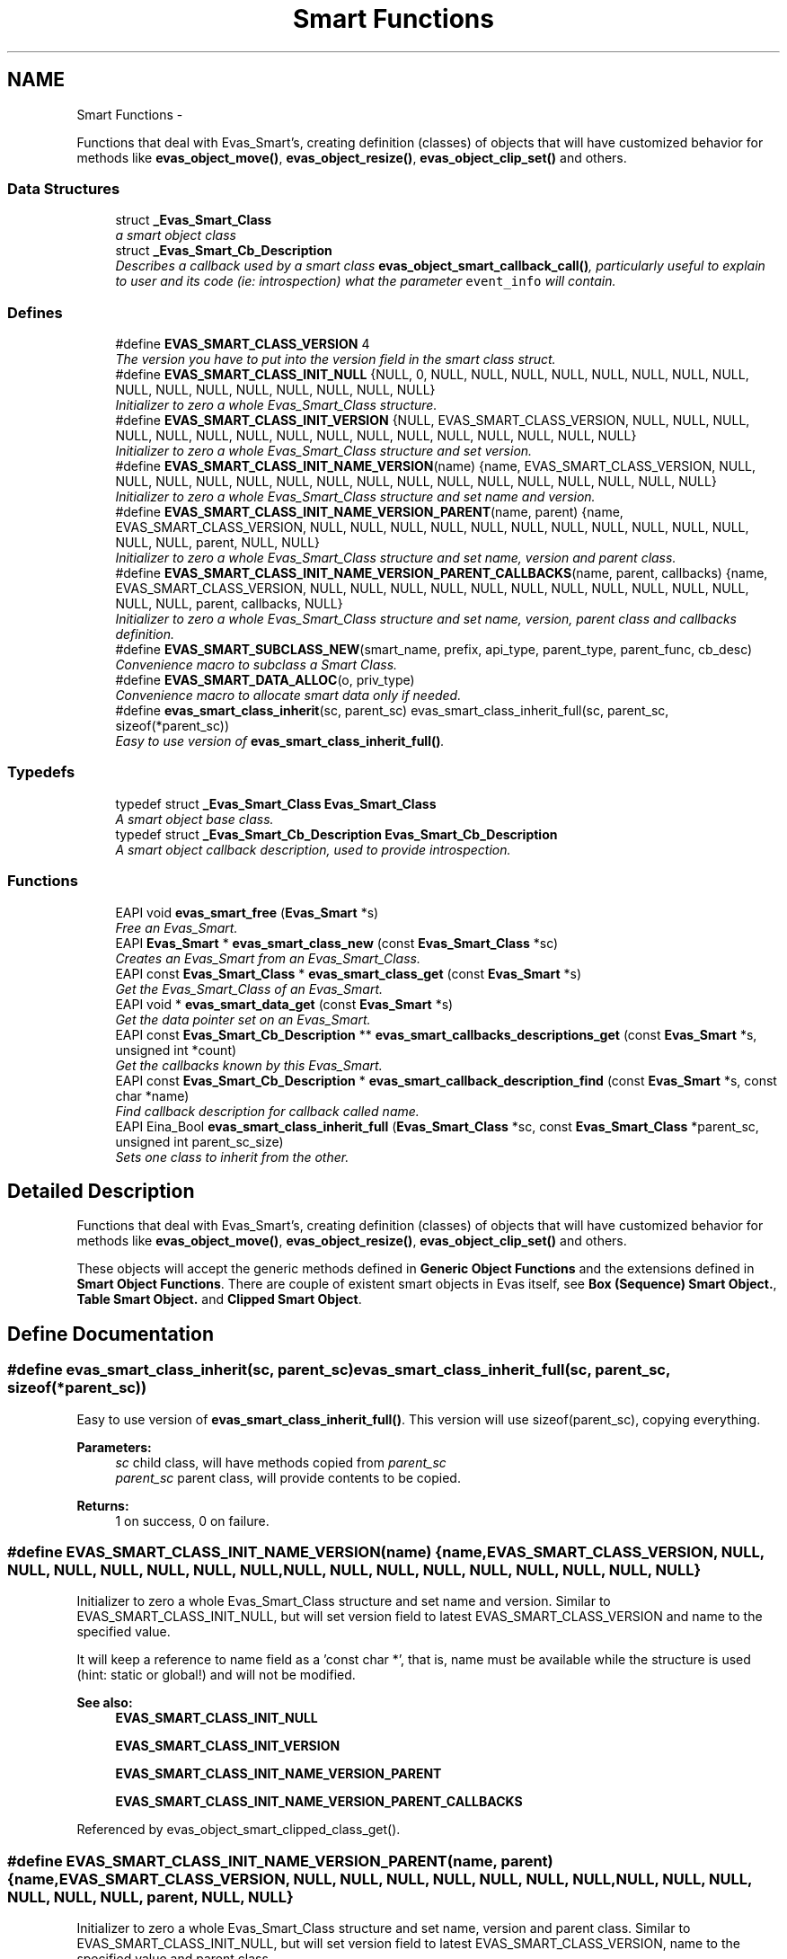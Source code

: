 .TH "Smart Functions" 3 "Tue Apr 19 2011" "Evas" \" -*- nroff -*-
.ad l
.nh
.SH NAME
Smart Functions \- 
.PP
Functions that deal with Evas_Smart's, creating definition (classes) of objects that will have customized behavior for methods like \fBevas_object_move()\fP, \fBevas_object_resize()\fP, \fBevas_object_clip_set()\fP and others.  

.SS "Data Structures"

.in +1c
.ti -1c
.RI "struct \fB_Evas_Smart_Class\fP"
.br
.RI "\fIa smart object class \fP"
.ti -1c
.RI "struct \fB_Evas_Smart_Cb_Description\fP"
.br
.RI "\fIDescribes a callback used by a smart class \fBevas_object_smart_callback_call()\fP, particularly useful to explain to user and its code (ie: introspection) what the parameter \fCevent_info\fP will contain. \fP"
.in -1c
.SS "Defines"

.in +1c
.ti -1c
.RI "#define \fBEVAS_SMART_CLASS_VERSION\fP   4"
.br
.RI "\fIThe version you have to put into the version field in the smart class struct. \fP"
.ti -1c
.RI "#define \fBEVAS_SMART_CLASS_INIT_NULL\fP   {NULL, 0, NULL, NULL, NULL, NULL, NULL, NULL, NULL, NULL, NULL, NULL, NULL, NULL, NULL, NULL, NULL, NULL}"
.br
.RI "\fIInitializer to zero a whole Evas_Smart_Class structure. \fP"
.ti -1c
.RI "#define \fBEVAS_SMART_CLASS_INIT_VERSION\fP   {NULL, EVAS_SMART_CLASS_VERSION, NULL, NULL, NULL, NULL, NULL, NULL, NULL, NULL, NULL, NULL, NULL, NULL, NULL, NULL, NULL, NULL}"
.br
.RI "\fIInitializer to zero a whole Evas_Smart_Class structure and set version. \fP"
.ti -1c
.RI "#define \fBEVAS_SMART_CLASS_INIT_NAME_VERSION\fP(name)   {name, EVAS_SMART_CLASS_VERSION, NULL, NULL, NULL, NULL, NULL, NULL, NULL, NULL, NULL, NULL, NULL, NULL, NULL, NULL, NULL, NULL}"
.br
.RI "\fIInitializer to zero a whole Evas_Smart_Class structure and set name and version. \fP"
.ti -1c
.RI "#define \fBEVAS_SMART_CLASS_INIT_NAME_VERSION_PARENT\fP(name, parent)   {name, EVAS_SMART_CLASS_VERSION, NULL, NULL, NULL, NULL, NULL, NULL, NULL, NULL, NULL, NULL, NULL, NULL, NULL, parent, NULL, NULL}"
.br
.RI "\fIInitializer to zero a whole Evas_Smart_Class structure and set name, version and parent class. \fP"
.ti -1c
.RI "#define \fBEVAS_SMART_CLASS_INIT_NAME_VERSION_PARENT_CALLBACKS\fP(name, parent, callbacks)   {name, EVAS_SMART_CLASS_VERSION, NULL, NULL, NULL, NULL, NULL, NULL, NULL, NULL, NULL, NULL, NULL, NULL, NULL, parent, callbacks, NULL}"
.br
.RI "\fIInitializer to zero a whole Evas_Smart_Class structure and set name, version, parent class and callbacks definition. \fP"
.ti -1c
.RI "#define \fBEVAS_SMART_SUBCLASS_NEW\fP(smart_name, prefix, api_type, parent_type, parent_func, cb_desc)"
.br
.RI "\fIConvenience macro to subclass a Smart Class. \fP"
.ti -1c
.RI "#define \fBEVAS_SMART_DATA_ALLOC\fP(o, priv_type)"
.br
.RI "\fIConvenience macro to allocate smart data only if needed. \fP"
.ti -1c
.RI "#define \fBevas_smart_class_inherit\fP(sc, parent_sc)   evas_smart_class_inherit_full(sc, parent_sc, sizeof(*parent_sc))"
.br
.RI "\fIEasy to use version of \fBevas_smart_class_inherit_full()\fP. \fP"
.in -1c
.SS "Typedefs"

.in +1c
.ti -1c
.RI "typedef struct \fB_Evas_Smart_Class\fP \fBEvas_Smart_Class\fP"
.br
.RI "\fIA smart object base class. \fP"
.ti -1c
.RI "typedef struct \fB_Evas_Smart_Cb_Description\fP \fBEvas_Smart_Cb_Description\fP"
.br
.RI "\fIA smart object callback description, used to provide introspection. \fP"
.in -1c
.SS "Functions"

.in +1c
.ti -1c
.RI "EAPI void \fBevas_smart_free\fP (\fBEvas_Smart\fP *s)"
.br
.RI "\fIFree an Evas_Smart. \fP"
.ti -1c
.RI "EAPI \fBEvas_Smart\fP * \fBevas_smart_class_new\fP (const \fBEvas_Smart_Class\fP *sc)"
.br
.RI "\fICreates an Evas_Smart from an Evas_Smart_Class. \fP"
.ti -1c
.RI "EAPI const \fBEvas_Smart_Class\fP * \fBevas_smart_class_get\fP (const \fBEvas_Smart\fP *s)"
.br
.RI "\fIGet the Evas_Smart_Class of an Evas_Smart. \fP"
.ti -1c
.RI "EAPI void * \fBevas_smart_data_get\fP (const \fBEvas_Smart\fP *s)"
.br
.RI "\fIGet the data pointer set on an Evas_Smart. \fP"
.ti -1c
.RI "EAPI const \fBEvas_Smart_Cb_Description\fP ** \fBevas_smart_callbacks_descriptions_get\fP (const \fBEvas_Smart\fP *s, unsigned int *count)"
.br
.RI "\fIGet the callbacks known by this Evas_Smart. \fP"
.ti -1c
.RI "EAPI const \fBEvas_Smart_Cb_Description\fP * \fBevas_smart_callback_description_find\fP (const \fBEvas_Smart\fP *s, const char *name)"
.br
.RI "\fIFind callback description for callback called \fIname\fP. \fP"
.ti -1c
.RI "EAPI Eina_Bool \fBevas_smart_class_inherit_full\fP (\fBEvas_Smart_Class\fP *sc, const \fBEvas_Smart_Class\fP *parent_sc, unsigned int parent_sc_size)"
.br
.RI "\fISets one class to inherit from the other. \fP"
.in -1c
.SH "Detailed Description"
.PP 
Functions that deal with Evas_Smart's, creating definition (classes) of objects that will have customized behavior for methods like \fBevas_object_move()\fP, \fBevas_object_resize()\fP, \fBevas_object_clip_set()\fP and others. 

These objects will accept the generic methods defined in \fBGeneric Object Functions\fP and the extensions defined in \fBSmart Object Functions\fP. There are couple of existent smart objects in Evas itself, see \fBBox (Sequence) Smart Object.\fP, \fBTable Smart Object.\fP and \fBClipped Smart Object\fP. 
.SH "Define Documentation"
.PP 
.SS "#define evas_smart_class_inherit(sc, parent_sc)   evas_smart_class_inherit_full(sc, parent_sc, sizeof(*parent_sc))"
.PP
Easy to use version of \fBevas_smart_class_inherit_full()\fP. This version will use sizeof(parent_sc), copying everything.
.PP
\fBParameters:\fP
.RS 4
\fIsc\fP child class, will have methods copied from \fIparent_sc\fP 
.br
\fIparent_sc\fP parent class, will provide contents to be copied. 
.RE
.PP
\fBReturns:\fP
.RS 4
1 on success, 0 on failure. 
.RE
.PP

.SS "#define EVAS_SMART_CLASS_INIT_NAME_VERSION(name)   {name, EVAS_SMART_CLASS_VERSION, NULL, NULL, NULL, NULL, NULL, NULL, NULL, NULL, NULL, NULL, NULL, NULL, NULL, NULL, NULL, NULL}"
.PP
Initializer to zero a whole Evas_Smart_Class structure and set name and version. Similar to EVAS_SMART_CLASS_INIT_NULL, but will set version field to latest EVAS_SMART_CLASS_VERSION and name to the specified value.
.PP
It will keep a reference to name field as a 'const char *', that is, name must be available while the structure is used (hint: static or global!) and will not be modified.
.PP
\fBSee also:\fP
.RS 4
\fBEVAS_SMART_CLASS_INIT_NULL\fP 
.PP
\fBEVAS_SMART_CLASS_INIT_VERSION\fP 
.PP
\fBEVAS_SMART_CLASS_INIT_NAME_VERSION_PARENT\fP 
.PP
\fBEVAS_SMART_CLASS_INIT_NAME_VERSION_PARENT_CALLBACKS\fP 
.RE
.PP

.PP
Referenced by evas_object_smart_clipped_class_get().
.SS "#define EVAS_SMART_CLASS_INIT_NAME_VERSION_PARENT(name, parent)   {name, EVAS_SMART_CLASS_VERSION, NULL, NULL, NULL, NULL, NULL, NULL, NULL, NULL, NULL, NULL, NULL, NULL, NULL, parent, NULL, NULL}"
.PP
Initializer to zero a whole Evas_Smart_Class structure and set name, version and parent class. Similar to EVAS_SMART_CLASS_INIT_NULL, but will set version field to latest EVAS_SMART_CLASS_VERSION, name to the specified value and parent class.
.PP
It will keep a reference to name field as a 'const char *', that is, name must be available while the structure is used (hint: static or global!) and will not be modified. Similarly, parent reference will be kept.
.PP
\fBSee also:\fP
.RS 4
\fBEVAS_SMART_CLASS_INIT_NULL\fP 
.PP
\fBEVAS_SMART_CLASS_INIT_VERSION\fP 
.PP
\fBEVAS_SMART_CLASS_INIT_NAME_VERSION\fP 
.PP
\fBEVAS_SMART_CLASS_INIT_NAME_VERSION_PARENT_CALLBACKS\fP 
.RE
.PP

.SS "#define EVAS_SMART_CLASS_INIT_NAME_VERSION_PARENT_CALLBACKS(name, parent, callbacks)   {name, EVAS_SMART_CLASS_VERSION, NULL, NULL, NULL, NULL, NULL, NULL, NULL, NULL, NULL, NULL, NULL, NULL, NULL, parent, callbacks, NULL}"
.PP
Initializer to zero a whole Evas_Smart_Class structure and set name, version, parent class and callbacks definition. Similar to EVAS_SMART_CLASS_INIT_NULL, but will set version field to latest EVAS_SMART_CLASS_VERSION, name to the specified value, parent class and callbacks at this level.
.PP
It will keep a reference to name field as a 'const char *', that is, name must be available while the structure is used (hint: static or global!) and will not be modified. Similarly, parent and callbacks reference will be kept.
.PP
\fBSee also:\fP
.RS 4
\fBEVAS_SMART_CLASS_INIT_NULL\fP 
.PP
\fBEVAS_SMART_CLASS_INIT_VERSION\fP 
.PP
\fBEVAS_SMART_CLASS_INIT_NAME_VERSION\fP 
.PP
\fBEVAS_SMART_CLASS_INIT_NAME_VERSION_PARENT\fP 
.RE
.PP

.SS "#define EVAS_SMART_CLASS_INIT_NULL   {NULL, 0, NULL, NULL, NULL, NULL, NULL, NULL, NULL, NULL, NULL, NULL, NULL, NULL, NULL, NULL, NULL, NULL}"
.PP
Initializer to zero a whole Evas_Smart_Class structure. \fBSee also:\fP
.RS 4
\fBEVAS_SMART_CLASS_INIT_VERSION\fP 
.PP
\fBEVAS_SMART_CLASS_INIT_NAME_VERSION\fP 
.PP
\fBEVAS_SMART_CLASS_INIT_NAME_VERSION_PARENT\fP 
.PP
\fBEVAS_SMART_CLASS_INIT_NAME_VERSION_PARENT_CALLBACKS\fP 
.RE
.PP

.SS "#define EVAS_SMART_CLASS_INIT_VERSION   {NULL, EVAS_SMART_CLASS_VERSION, NULL, NULL, NULL, NULL, NULL, NULL, NULL, NULL, NULL, NULL, NULL, NULL, NULL, NULL, NULL, NULL}"
.PP
Initializer to zero a whole Evas_Smart_Class structure and set version. Similar to EVAS_SMART_CLASS_INIT_NULL, but will set version field to latest EVAS_SMART_CLASS_VERSION.
.PP
\fBSee also:\fP
.RS 4
\fBEVAS_SMART_CLASS_INIT_NULL\fP 
.PP
\fBEVAS_SMART_CLASS_INIT_NAME_VERSION\fP 
.PP
\fBEVAS_SMART_CLASS_INIT_NAME_VERSION_PARENT\fP 
.PP
\fBEVAS_SMART_CLASS_INIT_NAME_VERSION_PARENT_CALLBACKS\fP 
.RE
.PP

.SS "#define EVAS_SMART_DATA_ALLOC(o, priv_type)"\fBValue:\fP
.PP
.nf
priv_type *priv; \
   priv = evas_object_smart_data_get(o); \
   if (!priv) { \
      priv = (priv_type *)calloc(1, sizeof(priv_type)); \
      if (!priv) return; \
      evas_object_smart_data_set(o, priv); \
   }
.fi
.PP
Convenience macro to allocate smart data only if needed. When writing a subclassable smart object, the .add function will need to check if the smart private data was already allocated by some child object or not. This macro makes it easier to do it.
.PP
\fBParameters:\fP
.RS 4
\fIo\fP Evas object passed to the .add function 
.br
\fIpriv_type\fP The type of the data to allocate 
.RE
.PP

.SS "#define EVAS_SMART_SUBCLASS_NEW(smart_name, prefix, api_type, parent_type, parent_func, cb_desc)"\fBValue:\fP
.PP
.nf
static const parent_type * prefix##_parent_sc = NULL;                   \
  static void prefix##_smart_set_user(api_type *api);                   \
  static void prefix##_smart_set(api_type *api)                         \
  {                                                                     \
     Evas_Smart_Class *sc;                                              \
     if (!(sc = (Evas_Smart_Class *)api))                               \
       return;                                                          \
     if (!prefix##_parent_sc)                                           \
       prefix##_parent_sc = parent_func();                              \
     evas_smart_class_inherit(sc, (const Evas_Smart_Class *)prefix##_parent_sc); \
     prefix##_smart_set_user(api);                                      \
  }                                                                     \
  static Evas_Smart * prefix##_smart_class_new(void)                    \
  {                                                                     \
     static Evas_Smart *smart = NULL;                                   \
     static api_type api;                                               \
     if (!smart)                                                        \
       {                                                                \
          Evas_Smart_Class *sc = (Evas_Smart_Class *)&api;              \
          memset(&api, 0, sizeof(api_type));                            \
          sc->version = EVAS_SMART_CLASS_VERSION;                       \
          sc->name = smart_name;                                        \
          sc->callbacks = cb_desc;                                      \
          prefix##_smart_set(&api);                                     \
          smart = evas_smart_class_new(sc);                             \
       }                                                                \
     return smart;                                                      \
  }
.fi
.PP
Convenience macro to subclass a Smart Class. This macro saves some typing when writing a Smart Class derived from another one. In order to work, the user needs to provide some functions adhering to the following guidelines.
.IP "\(bu" 2
<prefix>_smart_set_user(): the internal _smart_set function will call this one provided by the user after inheriting everything from the parent, which should take care of setting the right member functions for the class.
.IP "\(bu" 2
<prefix>_parent_sc: pointer to the smart class of the parent. When calling parent functions from overloaded ones, use this global variable.
.IP "\(bu" 2
<prefix>_smart_class_new(): this function returns the Evas_Smart needed to create smart objects with this class, should be called by the public _add() function.
.IP "\(bu" 2
If this new class should be subclassable as well, a public _smart_set() function is desirable to fill the class used as parent by the children. It's up to the user to provide this interface, which will most likely call <prefix>_smart_set() to get the job done.
.PP
.PP
\fBParameters:\fP
.RS 4
\fIsmart_name\fP The name used for the Smart Class. e.g: 'Evas_Object_Box'. 
.br
\fIprefix\fP Prefix used for all variables and functions defined. 
.br
\fIapi_type\fP Type of the structure used as API for the Smart Class. Either Evas_Smart_Class or something derived from it. 
.br
\fIparent_type\fP Type of the parent class API. 
.br
\fIparent_func\fP Function that gets the parent class. e.g: \fBevas_object_box_smart_class_get()\fP. 
.br
\fIcb_desc\fP Array of callback descriptions for this Smart Class. 
.RE
.PP

.SH "Function Documentation"
.PP 
.SS "EAPI const \fBEvas_Smart_Cb_Description\fP* evas_smart_callback_description_find (const \fBEvas_Smart\fP * s, const char * name)"
.PP
Find callback description for callback called \fIname\fP. \fBParameters:\fP
.RS 4
\fIs\fP the Evas_Smart. 
.br
\fIname\fP name of desired callback, must \fBnot\fP be \fCNULL\fP. The search have a special case for \fIname\fP being the same pointer as registered with Evas_Smart_Cb_Description, one can use it to avoid excessive use of strcmp(). 
.RE
.PP
\fBReturns:\fP
.RS 4
reference to description if found, \fCNULL\fP if not found. 
.RE
.PP

.SS "EAPI const \fBEvas_Smart_Cb_Description\fP** evas_smart_callbacks_descriptions_get (const \fBEvas_Smart\fP * s, unsigned int * count)"
.PP
Get the callbacks known by this Evas_Smart. This is likely different from \fBEvas_Smart_Class::callbacks\fP as it will contain the callbacks of all class hierarchy sorted, while the direct smart class member refers only to that specific class and should not include parent's.
.PP
If no callbacks are known, this function returns \fCNULL\fP.
.PP
The array elements and thus their contents will be reference to original values given to evas_smart_new() as \fBEvas_Smart_Class::callbacks\fP.
.PP
The array is sorted by name. The last array element is the \fCNULL\fP pointer and is not counted in \fIcount\fP. Loop iterations can check any of these cases.
.PP
\fBParameters:\fP
.RS 4
\fIs\fP the Evas_Smart. 
.br
\fIcount\fP returns the number of elements in returned array. 
.RE
.PP
\fBReturns:\fP
.RS 4
the array with callback descriptions known by this class, its size is returned in \fIcount\fP parameter. It should not be modified anyhow. If no callbacks are known, \fCNULL\fP is returned. The array is sorted by name and elements refer to the original value given to evas_smart_new().
.RE
.PP
\fBNote:\fP
.RS 4
objects may provide per-instance callbacks, use \fBevas_object_smart_callbacks_descriptions_get()\fP to get those as well. 
.RE
.PP
\fBSee also:\fP
.RS 4
\fBevas_object_smart_callbacks_descriptions_get()\fP 
.RE
.PP

.SS "EAPI const \fBEvas_Smart_Class\fP* evas_smart_class_get (const \fBEvas_Smart\fP * s)"
.PP
Get the Evas_Smart_Class of an Evas_Smart. \fBParameters:\fP
.RS 4
\fIs\fP the Evas_Smart 
.RE
.PP
\fBReturns:\fP
.RS 4
the Evas_Smart_Class 
.RE
.PP

.SS "EAPI Eina_Bool evas_smart_class_inherit_full (\fBEvas_Smart_Class\fP * sc, const \fBEvas_Smart_Class\fP * parent_sc, unsigned int parent_sc_size)"
.PP
Sets one class to inherit from the other. Copy all function pointers, set \fCparent\fP to \fIparent_sc\fP and copy everything after sizeof(Evas_Smart_Class) present in \fIparent_sc\fP, using \fIparent_sc_size\fP as reference.
.PP
This is recommended instead of a single memcpy() since it will take care to not modify \fIsc\fP name, version, callbacks and possible other members.
.PP
\fBParameters:\fP
.RS 4
\fIsc\fP child class. 
.br
\fIparent_sc\fP parent class, will provide attributes. 
.br
\fIparent_sc_size\fP size of parent_sc structure, child should be at least this size. Everything after \fCEvas_Smart_Class\fP size is copied using regular memcpy(). 
.RE
.PP

.PP
References EVAS_SMART_CLASS_VERSION, and _Evas_Smart_Class::parent.
.SS "EAPI \fBEvas_Smart\fP* evas_smart_class_new (const \fBEvas_Smart_Class\fP * sc)"
.PP
Creates an Evas_Smart from an Evas_Smart_Class. \fBParameters:\fP
.RS 4
\fIsc\fP the smart class definition 
.RE
.PP
\fBReturns:\fP
.RS 4
an Evas_Smart 
.RE
.PP

.PP
References EVAS_SMART_CLASS_VERSION.
.SS "EAPI void* evas_smart_data_get (const \fBEvas_Smart\fP * s)"
.PP
Get the data pointer set on an Evas_Smart. \fBParameters:\fP
.RS 4
\fIs\fP Evas_Smart
.RE
.PP
This data pointer is set either as the final parameter to evas_smart_new or as the data field in the Evas_Smart_Class passed in to evas_smart_class_new 
.SS "EAPI void evas_smart_free (\fBEvas_Smart\fP * s)"
.PP
Free an Evas_Smart. If this smart was created using \fBevas_smart_class_new()\fP, the associated Evas_Smart_Class will not be freed.
.PP
\fBParameters:\fP
.RS 4
\fIs\fP the Evas_Smart to free 
.RE
.PP

.SH "Author"
.PP 
Generated automatically by Doxygen for Evas from the source code.
